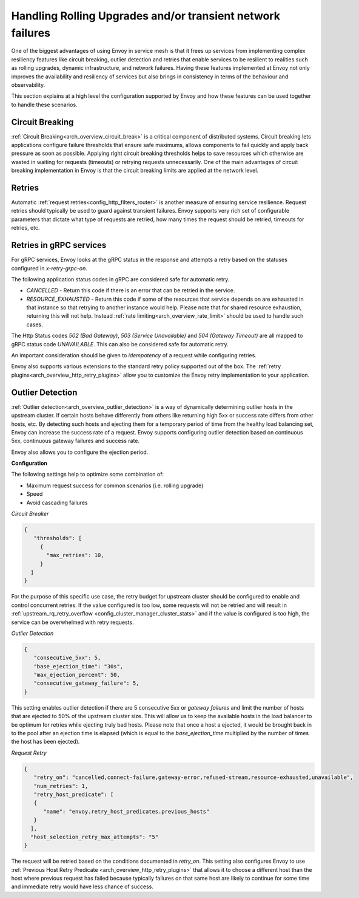.. _common_configuration_rolling_upgrades:

Handling Rolling Upgrades and/or transient network failures
===========================================================

One of the biggest advantages of using Envoy in service mesh is that it frees up services 
from implementing complex resiliency features like circuit breaking, outlier detection and retries 
that enable services to be resilient to realities such as rolling upgrades, dynamic infrastructure, 
and network failures. Having these features implemented at Envoy not only improves the availability 
and resiliency of services but also brings in consistency in terms of the behaviour and observability. 

This section explains at a high level the configuration supported by Envoy and how these features can be 
used together to handle these scenarios.

Circuit Breaking
----------------

:ref:`Circuit Breaking<arch_overview_circuit_break>` is a critical component of distributed systems. 
Circuit breaking lets applications configure failure thresholds that ensure safe maximums, allows components
to fail quickly and apply back pressure as soon as possible. Applying right circuit breaking thresholds helps
to save resources which otherwise are wasted in waiting for requests (timeouts) or retrying requests unnecessarily. 
One of the main advantages of circuit breaking implementation in Envoy is that the circuit breaking limits are applied
at the network level.

Retries
-------

Automatic :ref:`request retries<config_http_filters_router>` is another measure of ensuring service resilience. Request retries should typically be used to guard against 
transient failures. Envoy supports very rich set of configurable parameters that dictate what type of requests are retried, how many times 
the request should be retried, timeouts for retries, etc.

Retries in gRPC services
------------------------

For gRPC services, Envoy looks at the gRPC status in the response and attempts a retry based on the statuses configured in *x-retry-grpc-on*.

The following application status codes in gRPC are considered safe for automatic retry.

* *CANCELLED* - Return this code if there is an error that can be retried in the service.
* *RESOURCE_EXHAUSTED* - Return this code if some of the resources that service depends on are exhausted in that instance so that retrying 
  to another instance would help. Please note that for shared resource exhaustion, returning this will not help. Instead :ref:`rate limiting<arch_overview_rate_limit>`
  should be used to handle such cases.

The Http Status codes *502 (Bad Gateway)*, *503 (Service Unavailable)* and *504 (Gateway Timeout)* are all mapped to gRPC status code *UNAVAILABLE*. 
This can also be considered safe for automatic retry.

An important consideration should be given to *idempotency* of a request while configuring retries.

Envoy also supports various extensions to the standard retry policy supported out of the box. 
The :ref:`retry plugins<arch_overview_http_retry_plugins>` allow you to customize the Envoy 
retry implementation to your application.

Outlier Detection
-----------------

:ref:`Outlier detection<arch_overview_outlier_detection>` is a way of dynamically determining outlier 
hosts in the upstream cluster. If certain hosts behave differently from others like returning high 5xx 
or success rate differs  from other hosts, etc. By detecting such hosts and ejecting them for a 
temporary period of time from the healthy load balancing set, Envoy can increase the success rate of a request. 
Envoy supports configuring outlier detection based on continuous 5xx, continuous gateway failures and success rate.

Envoy also allows you to configure the ejection period.

**Configuration**

The following settings help to optimize some combination of:

* Maximum request success for common scenarios (i.e. rolling upgrade) 
* Speed 
* Avoid cascading failures


*Circuit Breaker*

.. code-block:: json

  {
     "thresholds": [
       {
         "max_retries": 10,
       }
    ]
  }

For the purpose of this specific use case, the retry budget for upstream cluster should be configured to
enable and control concurrent retries. If the value configured is too low, some requests will not be retried 
and will result in :ref:`upstream_rq_retry_overflow <config_cluster_manager_cluster_stats>`
and if the value is configured is too high, the service can be overwhelmed with retry requests. 


*Outlier Detection*

.. code-block:: json

  {
     "consecutive_5xx": 5,
     "base_ejection_time": "30s",
     "max_ejection_percent": 50,
     "consecutive_gateway_failure": 5,
  }

This setting enables outlier detection if there are 5 consecutive *5xx* or *gateway failures* and limit the number of hosts that are ejected to 50% of the upstream cluster size. 
This will allow us to keep the available hosts in the load balancer to be optimum for retries while ejecting truly bad hosts. Please note that once a host a ejected, it would be brought back 
in to the pool after an ejection time is elapsed (which is equal to the *base_ejection_time* multiplied by the number of times the host has been ejected).

*Request Retry*

.. code-block:: json

  {
     "retry_on": "cancelled,connect-failure,gateway-error,refused-stream,resource-exhausted,unavailable",
     "num_retries": 1,
     "retry_host_predicate": [
     {
        "name": "envoy.retry_host_predicates.previous_hosts"
     }
    ],
    "host_selection_retry_max_attempts": "5"
  }

The request will be retried based on the conditions documented in *retry_on*. This setting also configures Envoy to use 
:ref:`Previous Host Retry Predicate <arch_overview_http_retry_plugins>` that allows it to choose a different
host than the host where previous request has failed because typically failures on that same host are likely to continue 
for some time and immediate retry would have less chance of success. 
